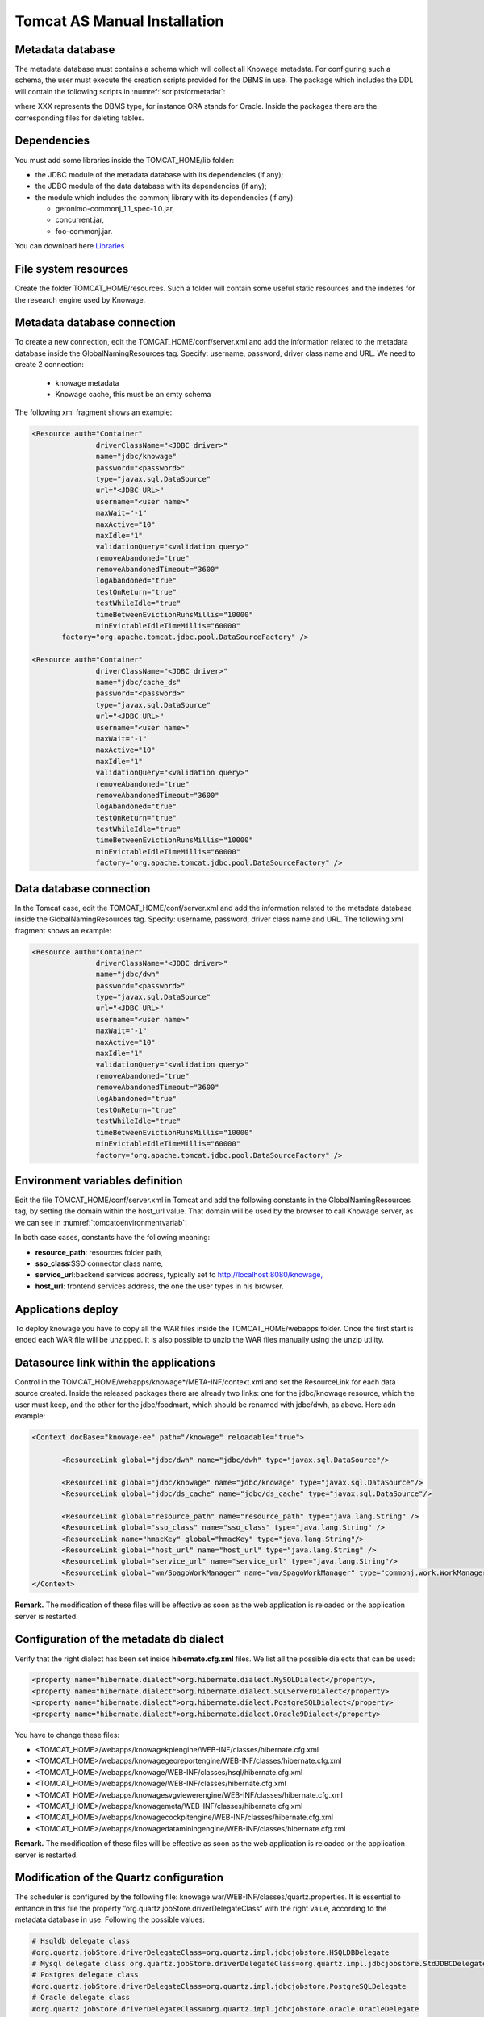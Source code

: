 

Tomcat AS Manual Installation
==========================

Metadata database
-------------------

The metadata database must contains a schema which will collect all Knowage metadata. For configuring such a schema, the user must execute the creation scripts provided for the DBMS in use. The package which includes the DDL will contain the following scripts in :numref:`scriptsformetadat`:

.. _scriptsformetadat:
.. code-block:: bash
        :linenos:
        :caption: Scripts for metadata schema.
 
        XXX_create.sql                                            
        XXX_create_quartz_schema.sql

where XXX represents the DBMS type, for instance ORA stands for Oracle. Inside the packages there are the corresponding files for deleting tables.

Dependencies
-------------------
You must add some libraries inside the TOMCAT_HOME/lib folder:

-  the JDBC module of the metadata database with its dependencies (if any);
-  the JDBC module of the data database with its dependencies (if any);
-  the module which includes the commonj library with its dependencies (if any):

   -  geronimo-commonj_1.1_spec-1.0.jar,
   -  concurrent.jar,
   -  foo-commonj.jar.
   
You can download here `Libraries <media/lib.zip>`_




File system resources
---------------------

Create the folder TOMCAT_HOME/resources. Such a folder will contain some useful static resources and the indexes for the research engine used by Knowage.



Metadata database connection
----------------------------
To create a new connection, edit the TOMCAT_HOME/conf/server.xml and add the information related to the metadata database inside the GlobalNamingResources tag. Specify: username, password, driver class name and URL. 
We need to create 2 connection:
   - knowage metadata 
   - Knowage cache, this must be an emty schema

The following xml fragment shows an example:

.. code-block:: xml

 <Resource auth="Container" 
		driverClassName="<JDBC driver>" 
		name="jdbc/knowage"
		password="<password>" 
		type="javax.sql.DataSource" 
		url="<JDBC URL>" 
		username="<user name>"
		maxWait="-1" 
		maxActive="10" 
		maxIdle="1" 
		validationQuery="<validation query>" 
		removeAbandoned="true" 
		removeAbandonedTimeout="3600" 
		logAbandoned="true" 
		testOnReturn="true" 
		testWhileIdle="true" 
		timeBetweenEvictionRunsMillis="10000" 
		minEvictableIdleTimeMillis="60000" 
	factory="org.apache.tomcat.jdbc.pool.DataSourceFactory" />   

 <Resource auth="Container" 
		driverClassName="<JDBC driver>" 
		name="jdbc/cache_ds"
		password="<password>" 
		type="javax.sql.DataSource" 
		url="<JDBC URL>" 
		username="<user name>"
		maxWait="-1" 
		maxActive="10" 
		maxIdle="1" 
		validationQuery="<validation query>" 
		removeAbandoned="true" 
		removeAbandonedTimeout="3600" 
		logAbandoned="true" 
		testOnReturn="true" 
		testWhileIdle="true" 
		timeBetweenEvictionRunsMillis="10000" 
		minEvictableIdleTimeMillis="60000" 
		factory="org.apache.tomcat.jdbc.pool.DataSourceFactory" />

Data database connection
------------------------
In the Tomcat case, edit the TOMCAT_HOME/conf/server.xml and add the information related to the metadata database inside the GlobalNamingResources tag. Specify: username, password, driver class name and URL. 
The following xml fragment shows an example:

.. code-block:: xml

 <Resource auth="Container" 
		driverClassName="<JDBC driver>" 
		name="jdbc/dwh"
		password="<password>" 
		type="javax.sql.DataSource" 
		url="<JDBC URL>" 
		username="<user name>"
		maxWait="-1" 
		maxActive="10" 
		maxIdle="1" 
		validationQuery="<validation query>" 
		removeAbandoned="true" 
		removeAbandonedTimeout="3600" 
		logAbandoned="true" 
		testOnReturn="true" 
		testWhileIdle="true" 
		timeBetweenEvictionRunsMillis="10000" 
		minEvictableIdleTimeMillis="60000" 
		factory="org.apache.tomcat.jdbc.pool.DataSourceFactory" />


Environment variables definition
--------------------------------
Edit the file TOMCAT_HOME/conf/server.xml in Tomcat and add the following constants in the GlobalNamingResources tag, by setting the domain within the host_url value. That domain will be used by the browser to call Knowage server, as we can see in :numref:`tomcatoenvironmentvariab`:

.. _tomcatoenvironmentvariab:
.. code-block:: xml
        :linenos:
        :caption: Tomcat environment variables configuration.

        <Environment name="resource_path" type="java.lang.String" value="${catalina.home}/resources"/>                 
                                                                                                                
        <Environment name="sso_class" type="java.lang.String" value="it.eng.spagobi.services.common.FakeSsoService"/> 
                                                                                                                
        <Environment name="service_url" type="java.lang.String" value="http://localhost:8080/knowage"/>               
                                                                                                                
        <Environment name="host_url" type="java.lang.String" value="<server URL which is hosting knowage>"/>            

In both case cases, constants have the following meaning:

- **resource\ \_\ path**: resources folder path,
- **sso_class**:SSO connector class name,
- **service\ \_\ url**:backend services address, typically set to `http://localhost:8080/knowage, <http://localhost:8080/knowage>`__
- **host\_\ url**: frontend services address, the one the user types in his browser.

Applications deploy
-------------------
To deploy knowage you have to copy all the WAR files inside the TOMCAT_HOME/webapps folder. 
Once the first start is ended each WAR file will be unzipped. It is also possible to unzip the WAR files manually using the unzip utility.


Datasource link within the applications
---------------------------------------
Control in the TOMCAT_HOME/webapps/knowage*/META-INF/context.xml and set the ResourceLink for each data source created. 
Inside the released packages there are already two links: one for the jdbc/knowage resource, which the user must keep, and the other for the jdbc/foodmart, which should be renamed with jdbc/dwh, as above.
Here adn example:

.. code-block:: xml

 <Context docBase="knowage-ee" path="/knowage" reloadable="true">
        
	<ResourceLink global="jdbc/dwh" name="jdbc/dwh" type="javax.sql.DataSource"/>
        
	<ResourceLink global="jdbc/knowage" name="jdbc/knowage" type="javax.sql.DataSource"/>
        <ResourceLink global="jdbc/ds_cache" name="jdbc/ds_cache" type="javax.sql.DataSource"/>
	
        <ResourceLink global="resource_path" name="resource_path" type="java.lang.String" />
        <ResourceLink global="sso_class" name="sso_class" type="java.lang.String" />
        <ResourceLink name="hmacKey" global="hmacKey" type="java.lang.String"/>
        <ResourceLink global="host_url" name="host_url" type="java.lang.String" />
        <ResourceLink global="service_url" name="service_url" type="java.lang.String"/>
        <ResourceLink global="wm/SpagoWorkManager" name="wm/SpagoWorkManager" type="commonj.work.WorkManager" />
 </Context>
 
**Remark.** The modification of these files will be effective as soon as the web application is reloaded or the application server is restarted.

Configuration of the metadata db dialect
----------------------------------------
Verify that the right dialect has been set inside **hibernate.cfg.xml** files. We list all the possible dialects that can be used:

.. code-block:: xml

 <property name="hibernate.dialect">org.hibernate.dialect.MySQLDialect</property>,
 <property name="hibernate.dialect">org.hibernate.dialect.SQLServerDialect</property>
 <property name="hibernate.dialect">org.hibernate.dialect.PostgreSQLDialect</property>
 <property name="hibernate.dialect">org.hibernate.dialect.Oracle9Dialect</property>

You have to change these files:

- <TOMCAT_HOME>/webapps/knowagekpiengine/WEB-INF/classes/hibernate.cfg.xml
- <TOMCAT_HOME>/webapps/knowagegeoreportengine/WEB-INF/classes/hibernate.cfg.xml
- <TOMCAT_HOME>/webapps/knowage/WEB-INF/classes/hsql/hibernate.cfg.xml
- <TOMCAT_HOME>/webapps/knowage/WEB-INF/classes/hibernate.cfg.xml
- <TOMCAT_HOME>/webapps/knowagesvgviewerengine/WEB-INF/classes/hibernate.cfg.xml
- <TOMCAT_HOME>/webapps/knowagemeta/WEB-INF/classes/hibernate.cfg.xml
- <TOMCAT_HOME>/webapps/knowagecockpitengine/WEB-INF/classes/hibernate.cfg.xml
- <TOMCAT_HOME>/webapps/knowagedataminingengine/WEB-INF/classes/hibernate.cfg.xml


**Remark.** The modification of these files will be effective as soon as the web application is reloaded or the application server is restarted.

Modification of the Quartz configuration
----------------------------------------
The scheduler is configured by the following file: knowage.war/WEB-INF/classes/quartz.properties. It is essential to enhance in this file the property ”org.quartz.jobStore.driverDelegateClass“ with the right value, according to the metadata database in use. Following the possible values:

.. code-block:: bash

 # Hsqldb delegate class                                                                                
 #org.quartz.jobStore.driverDelegateClass=org.quartz.impl.jdbcjobstore.HSQLDBDelegate          
 # Mysql delegate class org.quartz.jobStore.driverDelegateClass=org.quartz.impl.jdbcjobstore.StdJDBCDelegate          
 # Postgres delegate class                                                                     
 #org.quartz.jobStore.driverDelegateClass=org.quartz.impl.jdbcjobstore.PostgreSQLDelegate      
 # Oracle delegate class                                                                       
 #org.quartz.jobStore.driverDelegateClass=org.quartz.impl.jdbcjobstore.oracle.OracleDelegate
	


Pool of thread definition
-------------------------
When Knowage is installed in cluster with several nodes, it is necessary to activate the Cluster modality, adding these parameters to the quartz.properties file of every involved machines:

.. code-block:: bash
 org.quartz.jobStore.isClustered = true
 org.quartz.jobStore.clusterCheckinInterval = 20000
 
 org.quartz.scheduler.instanceId = AUTO
 org.quartz.scheduler.instanceName = RHECMClusteredSchedule

Pool of thread definition
-------------------------
For the execution of the batch processing ,Knowage uses a thread pool, it is possible to enable it by editing the configuration of the TOMCAT_HOME/conf/server.xml file and add the settings related to the pool of thread editing the **GlobalNamingResources** tag, as shown follow.

.. code-block:: xml
 <Resource auth="Container" factory="de.myfoo.commonj.work.FooWorkManagerFactory" maxThreads="5" name="wm/SpagoWorkManager" type="commonj.work.WorkManager"/> 


Check of the memory settings
----------------------------

It is recommended to increase the memory dimension used by the application server; this can be done by adjusting some properties. The memory space required by each application server depends on several different factors: number of users, analysis type, amount of handled data, etc. The smallest memory requirements are:

-  Xms1024m;
-  Xmx2048m;

**[LINUX]** Insert at the beginning of the TOMCAT_HOME/bin/setenv.sh file this command:

.. code-block:: bash

 export JAVA_OPTS="$JAVA_OPTS -Xms1024m -Xmx2048m -XX:MaxPermSize=512m" 


**[WIN]** Insert at the beginning of the TOMCAT_HOME/bin/setenv.bat file this command:

.. code-block:: bash

 set JAVA_OPTS= %JAVA_OPTS% -Xms1024m Xmx2048m -XX:MaxPermSize=512m


If one uses Tomcat as a service it is important to modify those settings through the GUI. For that we refer to the documents available on the web page  http://www.apache.org/ 

LOG files
---------

It is necessary to arrange a folder where Knowage and its analytical engines can store their respective log files. From now on, we will call LOG_DIR such folder and LOG_DIR_PATH the path that leads to it. This path is configured in file log4j.properties located inside the *\\*\ WEB-INF\ *\\*\ classes\ *\\* available in each web application.
In short, to configure the Knowage log folder the user must execute the following steps:

- create the LOG_DIR folder on all cluster nodes on which it is intended to deploy Knowage Server and/or one of its analytical engines. The LOG_DIR_PATH string must be the same for every node;

- **[LINUX]** verify that Knowage has write permissions on this folder; set the property :`log4j.appender.knowage.File` inside the WEB-INF/classes/log4j.properties Knowage file to LOG_DIR_PATH/knowage.log;

- set the property :`log4j.appender.knowageXXXXXEngine.File` inside the :`WEB-INF/classes/log4j.properties` file of each engine to LOG_DIR_PATH/knwoageXXXXXEngine.log;
- only for the Birt Engine, to set the property logDirectory inside the WEB-INF/classes/BirtLogConfig.properties file of the knowagebirtreportengine application toLOG\ :`\_`\ DIR\ :`\_`\ PATH.


server-config.wsdd tests
------------------------
In Knowage server the core and its analytical engines exchange information through some SOAP services. Those services can send/receive attached files: those files are temporarely stored in a folder that is configured in the knowage/WEB-INF/server-config.wsdd file. The :numref:`confofthefl` shows the syntax.

.. _confofthefl:
.. code-block:: bash
        :linenos:
        :caption: Configuration of the files.

	<parameter name="attachments.Directory" value="../attachments"/>

Obviously it is possible to modify the folder path, but the user who starts the application server is required to have indeed write permissions in the configured folder.
